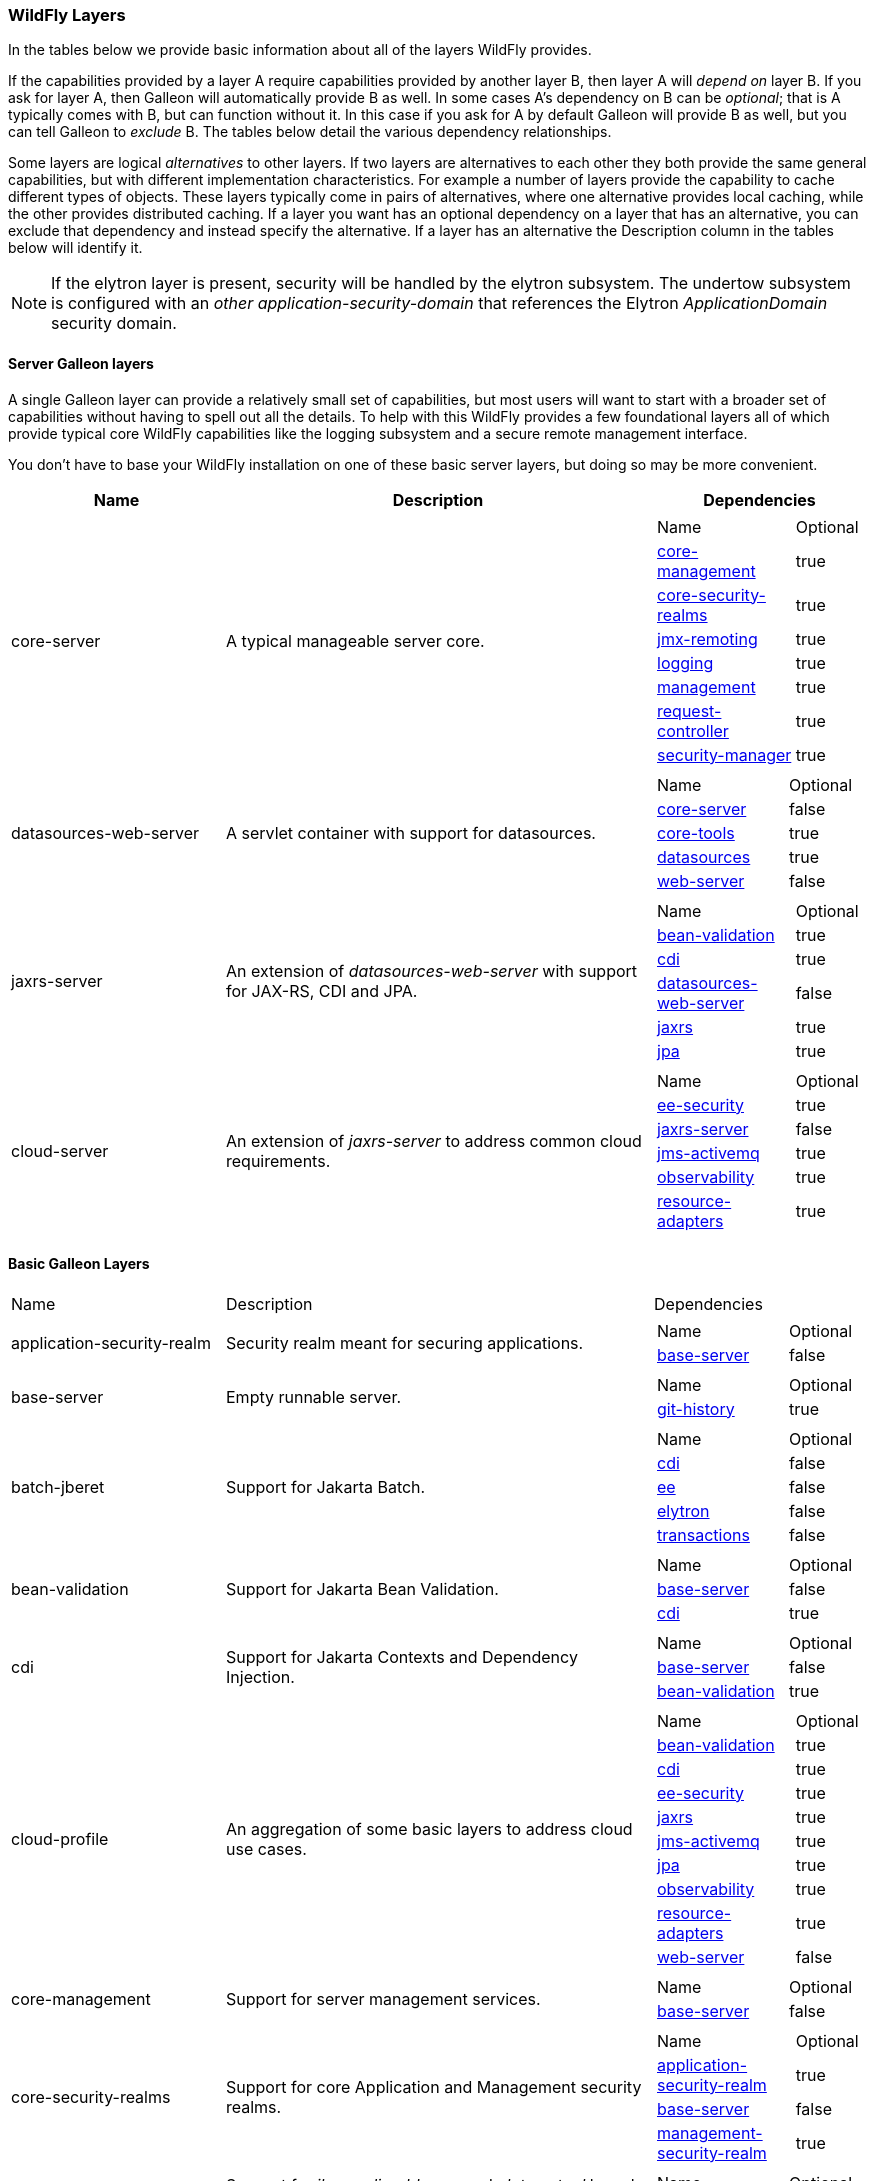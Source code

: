 [[wildfly_defined_galleon_layers]]
=== WildFly Layers

In the tables below we provide basic information about all of the layers WildFly provides.

If the capabilities provided by a layer A require capabilities provided by another layer B, then layer A will _depend on_ layer B.
If you ask for layer A, then Galleon will automatically provide B as well. In some cases A's dependency on B can be _optional_; that
is A typically comes with B, but can function without it. In this case if you ask for A by default Galleon will provide B as well,
but you can tell Galleon to _exclude_ B. The tables below detail the various dependency relationships.

Some layers are logical _alternatives_ to other layers. If two layers are alternatives to each other they both provide the same general
capabilities, but with different implementation characteristics. For example a number of layers provide the capability to cache different
types of objects. These layers typically come in pairs of alternatives, where one alternative provides local caching, while the other provides
distributed caching.  If a layer you want has an optional dependency on a layer that has an alternative, you can exclude that dependency
and instead specify the alternative. If a layer has an alternative the Description column in the tables below will identify it.

[NOTE]
====
If the elytron layer is present, security will be handled by the elytron subsystem.
The undertow subsystem is configured with an _other_ _application-security-domain_ that references the Elytron _ApplicationDomain_ security domain.
====

[[wildfly-galleon-layers-servers]]
==== Server Galleon layers

A single Galleon layer can provide a relatively small set of capabilities, but most users will want to start with a broader set
of capabilities without having to spell out all the details. To help with this WildFly provides a few foundational layers
all of which provide typical core WildFly capabilities like the logging subsystem and a secure remote management interface.

You don't have to base your WildFly installation on one of these basic server layers, but doing so may be more convenient.

[cols="1,2,1a"]
|===
|Name |Description |Dependencies

|[[gal.core-server]]core-server
|A typical manageable server core.
|
[cols="2,1"]
!===
! Name ! Optional
! link:#gal.core-management[core-management]
! true
! link:#gal.core-security-realms[core-security-realms]
! true
! link:#gal.jmx-remoting[jmx-remoting]
! true
! link:#gal.logging[logging]
! true
! link:#gal.management[management]
! true
! link:#gal.request-controller[request-controller]
! true
! link:#gal.security-manager[security-manager]
! true
!===

|[[gal.datasources-web-server]]datasources-web-server
| A servlet container with support for datasources.
|
[cols="2,1"]
!===
! Name ! Optional 
! link:#gal.core-server[core-server]
! false
! link:#gal.core-tools[core-tools]
! true
! link:#gal.datasources[datasources]
! true
! link:#gal.web-server[web-server]
! false
!===

|[[gal.jaxrs-server]]jaxrs-server
|An extension of _datasources-web-server_ with support for JAX-RS, CDI and JPA.
|
[cols="2,1"]
!===
! Name ! Optional 
! link:#gal.bean-validation[bean-validation]
! true
! link:#gal.cdi[cdi]
! true
! link:#gal.datasources-web-server[datasources-web-server]
! false
! link:#gal.jaxrs[jaxrs]
! true
! link:#gal.jpa[jpa]
! true
!===

|[[gal.cloud-server]]cloud-server
| An extension of _jaxrs-server_ to address common cloud requirements.
|
[cols="2,1"]
!===
! Name ! Optional 
! link:#gal.ee-security[ee-security]
! true
! link:#gal.jaxrs-server[jaxrs-server]
! false
! link:#gal.jms-activemq[jms-activemq]
! true
! link:#gal.observability[observability]
! true
! link:#gal.resource-adapters[resource-adapters]
! true
!===

|===

[[wildfly-galleon-layers-basic]]
==== Basic Galleon Layers

[cols="1,2,1a"]
|===
|Name |Description |Dependencies
|[[gal.application-security-realm]]application-security-realm
|Security realm meant for securing applications.
|
[cols="2,1"]
!===
! Name ! Optional 
! link:#gal.base-server[base-server]
! false
!===
|[[gal.base-server]]base-server
|Empty runnable server.
|
[cols="2,1"]
!===
! Name ! Optional 
! link:#gal.git-history[git-history]
! true
!===
|[[gal.batch-jberet]]batch-jberet
|Support for Jakarta Batch.
|
[cols="2,1"]
!===
! Name ! Optional 
! link:#gal.cdi[cdi]
! false
! link:#gal.ee[ee]
! false
! link:#gal.elytron[elytron]
! false
! link:#gal.transactions[transactions]
! false
!===
|[[gal.bean-validation]]bean-validation
|Support for Jakarta Bean Validation.
|
[cols="2,1"]
!===
! Name ! Optional 
! link:#gal.base-server[base-server]
! false
! link:#gal.cdi[cdi]
! true
!===
|[[gal.cdi]]cdi
|Support for Jakarta Contexts and Dependency Injection.
|
[cols="2,1"]
!===
! Name ! Optional 
! link:#gal.base-server[base-server]
! false
! link:#gal.bean-validation[bean-validation]
! true
!===
|[[gal.cloud-profile]]cloud-profile
|An aggregation of some basic layers to address cloud use cases.
|
[cols="2,1"]
!===
! Name ! Optional 
! link:#gal.bean-validation[bean-validation]
! true
! link:#gal.cdi[cdi]
! true
! link:#gal.ee-security[ee-security]
! true
! link:#gal.jaxrs[jaxrs]
! true
! link:#gal.jms-activemq[jms-activemq]
! true
! link:#gal.jpa[jpa]
! true
! link:#gal.observability[observability]
! true
! link:#gal.resource-adapters[resource-adapters]
! true
! link:#gal.web-server[web-server]
! false
!===
|[[gal.core-management]]core-management
|Support for server management services.
|
[cols="2,1"]
!===
! Name ! Optional 
! link:#gal.base-server[base-server]
! false
!===
|[[gal.core-security-realms]]core-security-realms
|Support for core Application and Management security realms.
|
[cols="2,1"]
!===
! Name ! Optional 
! link:#gal.application-security-realm[application-security-realm]
! true
! link:#gal.base-server[base-server]
! false
! link:#gal.management-security-realm[management-security-realm]
! true
!===

|[[gal.core-tools]]core-tools
|Support for _jboss-cli_, _add-user_ and _elytron-tool_ launch scripts and configuration files.
|
[cols="2,1"]
!===
! Name ! Optional 
! link:#gal.management[management]
! true
!===
|[[gal.datasources]]datasources
|Support for datasources.
|
[cols="2,1"]
!===
! Name ! Optional 
! link:#gal.transactions[transactions]
! false
!===

|[[gal.deployment-scanner]]deployment-scanner
|Support for deployment directory scanning.
|
[cols="2,1"]
!===
! Name ! Optional 
! link:#gal.base-server[base-server]
! false
!===
|[[gal.discovery]]discovery
|Support for discovery.
|
[cols="2,1"]
!===
! Name ! Optional 
! link:#gal.base-server[base-server]
! false
!===
|[[gal.ee]]ee
|Support for common functionality in the Jakarta EE platform.
|
[cols="2,1"]
!===
! Name ! Optional 
! link:#gal.jsonb[jsonb]
! true
! link:#gal.naming[naming]
! false
!===
|[[gal.ee-security]]ee-security
|Support for EE Security.
|
[cols="2,1"]
!===
! Name ! Optional 
! link:#gal.cdi[cdi]
! false
!===
|[[gal.ejb]]ejb
|Support for Jakarta Enterprise Beans, excluding the IIOP protocol.
|
[cols="2,1"]
!===
! Name ! Optional 
! link:#gal.ejb-lite[ejb-lite]
! false
! link:#gal.messaging-activemq[messaging-activemq]
! false
! link:#gal.remoting[remoting]
! false
! link:#gal.resource-adapters[resource-adapters]
! false
! link:#gal.undertow[undertow]
! false
!===
|[[gal.ejb-dist-cache]]ejb-dist-cache
|Infinispan-based distributed cache for stateful session beans. +
_Alternative:_ link:#gal.ejb-local-cache[ejb-local-cache]
|
[cols="2,1"]
!===
! Name ! Optional 
! link:#gal.transactions[transactions]
! false
!===
|[[gal.ejb-lite]]ejb-lite
|Support for Jakarta Enterprise Beans Lite.
|
[cols="2,1"]
!===
! Name ! Optional 
! link:#gal.ejb-local-cache[ejb-local-cache]
! true
! link:#gal.naming[naming]
! false
! link:#gal.transactions[transactions]
! false
!===
|[[gal.ejb-local-cache]]ejb-local-cache
|Infinispan-based local cache for stateful session beans. +
_Alternative:_ link:#gal.ejb-dist-cache[ejb-dist-cache]
|
[cols="2,1"]
!===
! Name ! Optional 
! link:#gal.transactions[transactions]
! false
!===
|[[gal.elytron]]elytron
|Support for Elytron security.
|
[cols="2,1"]
!===
! Name ! Optional 
! link:#gal.base-server[base-server]
! false
!===
|[[gal.git-history]]git-history
|Support for using _git_ for configuration management.
|
[cols="2,1"]
!===
! Name ! Optional 
!===
|[[gal.h2-datasource]]h2-datasource
|Support for an H2 datasource
|
[cols="2,1"]
!===
! Name ! Optional 
! link:#gal.h2-driver[h2-driver]
! false
!===
|[[gal.h2-default-datasource]]h2-default-datasource
|Support for an H2 datasource set as the ee subsystem default datasource.
|
[cols="2,1"]
!===
! Name ! Optional 
! link:#gal.h2-datasource[h2-datasource]
! false
!===
|[[gal.h2-driver]]h2-driver
|Support for the H2 JDBC driver.
|
[cols="2,1"]
!===
! Name ! Optional 
! link:#gal.base-server[base-server]
! false
!===
|[[gal.io]]io
|Support for XNIO workers and buffer pools.
|
[cols="2,1"]
!===
! Name ! Optional 
! link:#gal.base-server[base-server]
! false
!===
|[[gal.jaxrs]]jaxrs
|Support for JAXRS.
|
[cols="2,1"]
!===
! Name ! Optional 
! link:#gal.web-server[web-server]
! false
!===
|[[gal.jdr]]jdr
|Support for the JBoss Diagnostic Reporting (JDR) subsystem.
|
[cols="2,1"]
!===
! Name ! Optional 
! link:#gal.base-server[base-server]
! false
! link:#gal.management[management]
! true
!===
|[[gal.jms-activemq]]jms-activemq
|Deprecated - use link:#gal.messaging-activemq[messaging-activemq].
|
[cols="2,1"]
!===
! Name ! Optional 
! link:#gal.messaging-activemq[messaging-activemq]
! false
!===
|[[gal.jmx]]jmx
|Support for registration of Management Model MBeans.
|
[cols="2,1"]
!===
! Name ! Optional 
! link:#gal.base-server[base-server]
! false
!===
|[[gal.jmx-remoting]]jmx-remoting
|Support for a JMX remoting connector.
|
[cols="2,1"]
!===
! Name ! Optional 
! link:#gal.jmx[jmx]
! false
! link:#gal.management[management]
! true
!===
|[[gal.jpa]]jpa
|Support for JPA (using the latest WildFly supported Hibernate release). +
_Alternative:_ link:#gal.jpa-distributed[jpa-distributed]
|
[cols="2,1"]
!===
! Name ! Optional 
! link:#gal.bean-validation[bean-validation]
! true
! link:#gal.datasources[datasources]
! false
!===
|[[gal.jpa-distributed]]jpa-distributed
|Support for JPA with a distributed second level cache. +
_Alternative:_ link:#gal.jpa[jpa]
|
[cols="2,1"]
!===
! Name ! Optional 
! link:#gal.bean-validation[bean-validation]
! true
! link:#gal.datasources[datasources]
! false
!===
|[[gal.jsf]]jsf
|Support for Jakarta Server Faces.
|
[cols="2,1"]
!===
! Name ! Optional 
! link:#gal.bean-validation[bean-validation]
! true
! link:#gal.cdi[cdi]
! true
! link:#gal.web-server[web-server]
! false
!===
|[[gal.jsonb]]jsonb
|Support for JSON Binding (JSON-B) provisioning the JSON-B API and Implementation modules.
|
[cols="2,1"]
!===
! Name ! Optional 
! link:#gal.base-server[base-server]
! false
!===
|[[gal.jsonp]]jsonp
|Support for JSON Processing (JSON-P) provisioning the JSON-P API and Implementation modules.
|
[cols="2,1"]
!===
! Name ! Optional 
! link:#gal.base-server[base-server]
! false
!===
|[[gal.legacy-management]]legacy-management
|Support for remote access to management interfaces secured with the core ManagementRealm.
|
[cols="2,1"]
!===
! Name ! Optional 
! link:#gal.management-security-realm[management-security-realm]
! false
!===
|[[gal.legacy-remoting]]legacy-remoting
|Support for inbound and outbound JBoss Remoting connections, secured using legacy security realms.
|
[cols="2,1"]
!===
! Name ! Optional 
! link:#gal.application-security-realm[application-security-realm]
! false
! link:#gal.io[io]
! false
!===
|[[gal.legacy-security]]legacy-security
|Support for legacy Picketbox-based web security.
|
[cols="2,1"]
!===
! Name ! Optional 
! link:#gal.naming[naming]
! false
! link:#gal.vault[vault]
! false
!===
|[[gal.logging]]logging
|Support for the logging subsystem.
|
[cols="2,1"]
!===
! Name ! Optional 
! link:#gal.base-server[base-server]
! false
!===
|[[gal.mail]]mail
|Support for Jakarta Mail.
|
[cols="2,1"]
!===
! Name ! Optional 
! link:#gal.base-server[base-server]
! false
! link:#gal.naming[naming]
! false
!===
|[[gal.management]]management
|Support for remote access to management interfaces secured using Elytron.
|
[cols="2,1"]
!===
! Name ! Optional 
! link:#gal.elytron[elytron]
! false
!===
|[[gal.management-security-realm]]management-security-realm
|Security realm meant for securing server management interfaces.
|
[cols="2,1"]
!===
! Name ! Optional 
! link:#gal.base-server[base-server]
! false
!===
|[[gal.messaging-activemq]]messaging-activemq
|Support for connections to a remote JMS broker.
|
[cols="2,1"]
!===
! Name ! Optional 
! link:#gal.resource-adapters[resource-adapters]
! false
!===
|[[gal.microprofile-config]]microprofile-config
|Support for MicroProfile Config.
|
[cols="2,1"]
!===
! Name ! Optional 
! link:#gal.cdi[cdi]
! false
!===
|[[gal.microprofile-fault-tolerance]]microprofile-fault-tolerance
|Support for MicroProfile Fault Tolerance.
|
[cols="2,1"]
!===
! Name ! Optional 
! link:#gal.cdi[cdi]
! false
! link:#gal.microprofile-config[microprofile-config]
! false
! link:#gal.microprofile-metrics[microprofile-metrics]
! false
!===
|[[gal.microprofile-health]]microprofile-health
|Support for MicroProfile Health.
|
[cols="2,1"]
!===
! Name ! Optional 
! link:#gal.management[management]
! false
! link:#gal.microprofile-config[microprofile-config]
! false
!===
|[[gal.microprofile-jwt]]microprofile-jwt
|Support for MicroProfile JWT.
|
[cols="2,1"]
!===
! Name ! Optional 
! link:#gal.ee-security[ee-security]
! false
! link:#gal.elytron[elytron]
! false
! link:#gal.microprofile-config[microprofile-config]
! false
!===
|[[gal.microprofile-metrics]]microprofile-metrics
|Support for MicroProfile Metrics.
|
[cols="2,1"]
!===
! Name ! Optional 
! link:#gal.management[management]
! false
! link:#gal.microprofile-config[microprofile-config]
! false
!===
|[[gal.microprofile-openapi]]microprofile-openapi
|Support for MicroProfile OpenAPI.
|
[cols="2,1"]
!===
! Name ! Optional 
! link:#gal.jaxrs[jaxrs]
! false
! link:#gal.microprofile-config[microprofile-config]
! false
!===
|[[gal.microprofile-platform]]microprofile-platform
|Support for available MicroProfile platform specifications.
|
[cols="2,1"]
!===
! Name ! Optional 
! link:#gal.microprofile-config[microprofile-config]
! true
! link:#gal.microprofile-fault-tolerance[microprofile-fault-tolerance]
! true
! link:#gal.microprofile-health[microprofile-health]
! true
! link:#gal.microprofile-jwt[microprofile-jwt]
! true
! link:#gal.microprofile-metrics[microprofile-metrics]
! true
! link:#gal.microprofile-openapi[microprofile-openapi]
! true
! link:#gal.open-tracing[open-tracing]
! true
!===
|[[gal.naming]]naming
|Support for JNDI.
|
[cols="2,1"]
!===
! Name ! Optional 
! link:#gal.base-server[base-server]
! false
!===
|[[gal.observability]]observability
|Support for MicroProfile monitoring features.
|
[cols="2,1"]
!===
! Name ! Optional 
! link:#gal.microprofile-config[microprofile-config]
! true
! link:#gal.microprofile-health[microprofile-health]
! true
! link:#gal.microprofile-metrics[microprofile-metrics]
! true
! link:#gal.open-tracing[open-tracing]
! true
!===
|[[gal.open-tracing]]open-tracing
|Support for MicroProfile OpenTracing.
|
[cols="2,1"]
!===
! Name ! Optional 
! link:#gal.cdi[cdi]
! false
! link:#gal.microprofile-config[microprofile-config]
! false
!===
|[[gal.pojo]]pojo
| Support for legacy JBoss Microcontainer applications.
|
[cols="2,1"]
!===
! Name ! Optional 
! link:#gal.base-server[base-server]
! false
!===
|[[gal.remote-activemq]]remote-activemq
|Support for connections to a remote Apache Activemq Artemis JMS broker.
|
[cols="2,1"]
!===
! Name ! Optional 
! link:#gal.resource-adapters[resource-adapters]
! false
!===
|[[gal.remoting]]remoting
|Support for inbound and outbound JBoss Remoting connections, secured using Elytron.
|
[cols="2,1"]
!===
! Name ! Optional 
! link:#gal.elytron[elytron]
! false
! link:#gal.io[io]
! false
!===
|[[gal.request-controller]]request-controller
|Support for request management
|
[cols="2,1"]
!===
! Name ! Optional 
! link:#gal.base-server[base-server]
! false
!===
|[[gal.resource-adapters]]resource-adapters
|Support for deployment of JCA adapters.
|
[cols="2,1"]
!===
! Name ! Optional 
! link:#gal.transactions[transactions]
! false
!===
|[[gal.sar]]sar
|Support for SAR archives to deploy MBeans.
|
[cols="2,1"]
!===
! Name ! Optional 
! link:#gal.base-server[base-server]
! false
! link:#gal.jmx[jmx]
! false
!===
|[[gal.security-manager]]security-manager
|Support for applying security manager permissions to applications.
|
[cols="2,1"]
!===
! Name ! Optional 
! link:#gal.base-server[base-server]
! false
!===
|[[gal.transactions]]transactions
| Support for transactions.
|
[cols="2,1"]
!===
! Name ! Optional 
! link:#gal.ee[ee]
! false
! link:#gal.elytron[elytron]
! false
!===
|[[gal.undertow]]undertow
|Support for the Undertow HTTP server. Provides servlet support but does not provide typical EE integration like resource injection.
Use link:#gal.web-server[web-server] for a servlet container with EE integration.
|
[cols="2,1"]
!===
! Name ! Optional 
! link:#gal.base-server[base-server]
! false
! link:#gal.io[io]
! false
! link:#gal.vault[vault]
! false
!===
|[[gal.undertow-legacy-https]]undertow-legacy-https
|Support for the Undertow HTTPS server secured using the legacy security ApplicationRealm.
|
[cols="2,1"]
!===
! Name ! Optional 
! link:#gal.core-security-realms[core-security-realms]
! false
! link:#gal.undertow[undertow]
! false
!===
|[[gal.undertow-load-balancer]]undertow-load-balancer
|Support for Undertow configured as a load balancer.
|
[cols="2,1"]
!===
! Name ! Optional 
! link:#gal.base-server[base-server]
! false
! link:#gal.io[io]
! false
! link:#gal.vault[vault]
! false
!===
|[[gal.vault]]vault
|Support for Picketbox security vaults.
|
[cols="2,1"]
!===
! Name ! Optional 
! link:#gal.base-server[base-server]
! false
!===
|[[gal.web-clustering]]web-clustering
|Infinispan-based web session clustering.
|
[cols="2,1"]
!===
! Name ! Optional 
! link:#gal.transactions[transactions]
! false
! link:#gal.web-server[web-server]
! false
!===
|[[gal.web-console]]web-console
|Support for loading the HAL web console from the /console context on the HTTP 
management interface. Not required to use a HAL console obtained independently 
and configured to connect to the server.
|
[cols="2,1"]
!===
! Name ! Optional 
! link:#gal.management[management]
! false
!===

|[[gal.webservices]]webservices
|Support for Jakarta XML Web Services
|
[cols="2,1"]
!===
! Name ! Optional 
! link:#gal.ejb-lite[ejb-lite]
! true
! link:#gal.messaging-activemq[messaging-activemq]
! true
! link:#gal.web-server[web-server]
! false
!===

|[[gal.web-server]]web-server
|A servlet container.
|
[cols="2,1"]
!===
! Name ! Optional
! link:#gal.deployment-scanner[deployment-scanner]
! true
! link:#gal.ee[ee]
! false
! link:#gal.naming[naming]
! false
! link:#gal.undertow[undertow]
! false
!===
|===
